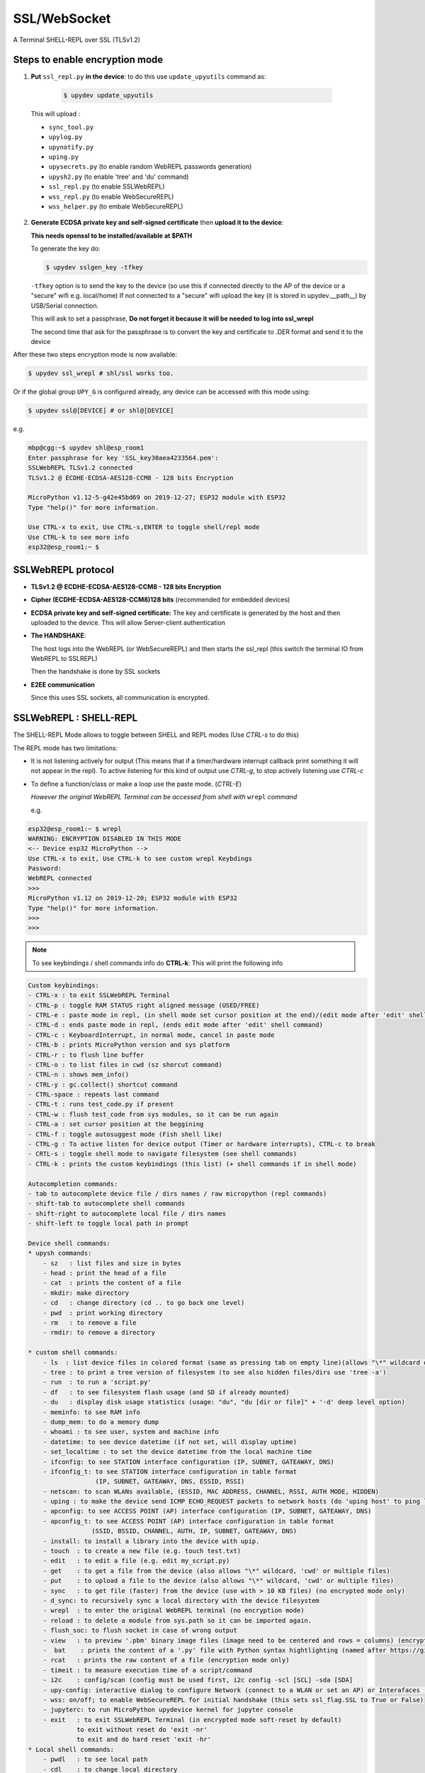 SSL/WebSocket
=============

A Terminal SHELL-REPL over SSL (TLSv1.2)


Steps to enable encryption mode
-------------------------------

1. **Put** ``ssl_repl.py`` **in the device**: to do this use ``update_upyutils`` command as:

  .. code-block:: console

      $ upydev update_upyutils

 This will upload :

 * ``sync_tool.py``
 * ``upylog.py``
 * ``upynotify.py``
 * ``uping.py``
 * ``upysecrets.py`` (to enable random WebREPL passwords generation)
 * ``upysh2.py`` (to enable 'tree'  and 'du' command)
 * ``ssl_repl.py`` (to enable SSLWebREPL)
 * ``wss_repl.py`` (to enable WebSecureREPL)
 * ``wss_helper.py`` (to embale WebSecureREPL)

2. **Generate ECDSA private key and self-signed certificate**  then **upload it to the device**:

   **This needs openssl to be installed/available at $PATH**

   To generate the key do:

   .. code-block:: console

      $ upydev sslgen_key -tfkey

   ``-tfkey`` option is to send the key to the device (so use this if connected directly to the AP of the device or a "secure" wifi e.g. local/home) If not connected to a "secure" wifi upload the key (it is stored in upydev.\__path__) by USB/Serial connection.

   This will ask to set a passphrase, **Do not forget it because it will be needed to log into ssl_wrepl**

   The second time that ask for the passphrase is to convert the key and certificate to .DER format and send it to the device

After these two steps encryption mode is now available:

.. code-block:: console

    $ upydev ssl_wrepl # shl/ssl works too.

Or if the global group ``UPY_G`` is configured already, any device can be accessed with this mode using:


.. code-block:: console

    $ upydev ssl@[DEVICE] # or shl@[DEVICE]


e.g.

.. code-block:: console

    mbp@cgg:~$ upydev shl@esp_room1
    Enter passphrase for key 'SSL_key30aea4233564.pem':
    SSLWebREPL TLSv1.2 connected
    TLSv1.2 @ ECDHE-ECDSA-AES128-CCM8 - 128 bits Encryption

    MicroPython v1.12-5-g42e45bd69 on 2019-12-27; ESP32 module with ESP32
    Type "help()" for more information.

    Use CTRL-x to exit, Use CTRL-s,ENTER to toggle shell/repl mode
    Use CTRL-k to see more info
    esp32@esp_room1:~ $


SSLWebREPL protocol
--------------------

* **TLSv1.2 @ ECDHE-ECDSA-AES128-CCM8 - 128 bits Encryption**

* **Cipher (ECDHE-ECDSA-AES128-CCM8)128 bits** (recommended for embedded devices)

* **ECDSA private key and self-signed certificate:** The key and certificate is generated by the host and then uploaded to the device. This will allow Server-client authentication

* **The HANDSHAKE**:

  The host logs into the WebREPL (or WebSecureREPL) and then starts the ssl_repl (this switch the terminal IO from WebREPL to SSLREPL)

  Then the handshake is done by SSL sockets

* **E2EE communication**

  Since this uses SSL sockets, all communication is encrypted.

SSLWebREPL : SHELL-REPL
------------------------

The SHELL-REPL Mode allows to toggle between SHELL and REPL modes (Use *CTRL-s* to do this)

The REPL mode has two limitations:

- It is not listening actively for output (This means that if a timer/hardware interrupt callback print something it will not appear in the repl). To active listening for this kind of output use *CTRL-g*, to stop actively listening use *CTRL-c*

- To define a function/class or make a loop use the paste mode. (*CTRL-E*)

  *However the original WebREPL Terminal can be accessed from shell with* ``wrepl`` *command*

  e.g.

.. code-block:: console

    esp32@esp_room1:~ $ wrepl
    WARNING: ENCRYPTION DISABLED IN THIS MODE
    <-- Device esp32 MicroPython -->
    Use CTRL-x to exit, Use CTRL-k to see custom wrepl Keybdings
    Password:
    WebREPL connected
    >>>
    MicroPython v1.12 on 2019-12-20; ESP32 module with ESP32
    Type "help()" for more information.
    >>>
    >>>

.. note::

    To see keybindings / shell commands info do **CTRL-k**: This will print the following info

.. code-block:: console

    Custom keybindings:
    - CTRL-x : to exit SSLWebREPL Terminal
    - CTRL-p : toggle RAM STATUS right aligned message (USED/FREE)
    - CTRL-e : paste mode in repl, (in shell mode set cursor position at the end)/(edit mode after 'edit' shell command)
    - CTRL-d : ends paste mode in repl, (ends edit mode after 'edit' shell command)
    - CTRL-c : KeyboardInterrupt, in normal mode, cancel in paste mode
    - CTRL-b : prints MicroPython version and sys platform
    - CTRL-r : to flush line buffer
    - CTRL-o : to list files in cwd (sz shorcut command)
    - CTRL-n : shows mem_info()
    - CTRL-y : gc.collect() shortcut command
    - CTRL-space : repeats last command
    - CTRL-t : runs test_code.py if present
    - CTRL-w : flush test_code from sys modules, so it can be run again
    - CTRL-a : set cursor position at the beggining
    - CTRL-f : toggle autosuggest mode (Fish shell like)
    - CTRL-g : To active listen for device output (Timer or hardware interrupts), CTRL-c to break
    - CRTL-s : toggle shell mode to navigate filesystem (see shell commands)
    - CTRL-k : prints the custom keybindings (this list) (+ shell commands if in shell mode)

    Autocompletion commands:
    - tab to autocomplete device file / dirs names / raw micropython (repl commands)
    - shift-tab to autocomplete shell commands
    - shift-right to autocomplete local file / dirs names
    - shift-left to toggle local path in prompt

    Device shell commands:
    * upysh commands:
        - sz   : list files and size in bytes
        - head : print the head of a file
        - cat  : prints the content of a file
        - mkdir: make directory
        - cd   : change directory (cd .. to go back one level)
        - pwd  : print working directory
        - rm   : to remove a file
        - rmdir: to remove a directory

    * custom shell commands:
        - ls  : list device files in colored format (same as pressing tab on empty line)(allows "\*" wildcard or directories)
        - tree : to print a tree version of filesystem (to see also hidden files/dirs use 'tree -a')
        - run  : to run a 'script.py'
        - df   : to see filesystem flash usage (and SD if already mounted)
        - du   : display disk usage statistics (usage: "du", "du [dir or file]" + '-d' deep level option)
        - meminfo: to see RAM info
        - dump_mem: to do a memory dump
        - whoami : to see user, system and machine info
        - datetime: to see device datetime (if not set, will display uptime)
        - set_localtime : to set the device datetime from the local machine time
        - ifconfig: to see STATION interface configuration (IP, SUBNET, GATEAWAY, DNS)
        - ifconfig_t: to see STATION interface configuration in table format
                      (IP, SUBNET, GATEAWAY, DNS, ESSID, RSSI)
        - netscan: to scan WLANs available, (ESSID, MAC ADDRESS, CHANNEL, RSSI, AUTH MODE, HIDDEN)
        - uping : to make the device send ICMP ECHO_REQUEST packets to network hosts (do 'uping host' to ping local machine)
        - apconfig: to see ACCESS POINT (AP) interface configuration (IP, SUBNET, GATEAWAY, DNS)
        - apconfig_t: to see ACCESS POINT (AP) interface configuration in table format
                     (SSID, BSSID, CHANNEL, AUTH, IP, SUBNET, GATEAWAY, DNS)
        - install: to install a library into the device with upip.
        - touch  : to create a new file (e.g. touch test.txt)
        - edit   : to edit a file (e.g. edit my_script.py)
        - get    : to get a file from the device (also allows "\*" wildcard, 'cwd' or multiple files)
        - put    : to upload a file to the device (also allows "\*" wildcard, 'cwd' or multiple files)
        - sync   : to get file (faster) from the device (use with > 10 KB files) (no encrypted mode only)
        - d_sync: to recursively sync a local directory with the device filesystem
        - wrepl  : to enter the original WebREPL terminal (no encryption mode)
        - reload : to delete a module from sys.path so it can be imported again.
        - flush_soc: to flush socket in case of wrong output
        - view   : to preview '.pbm' binary image files (image need to be centered and rows = columns) (encryption mode only)
        -  bat    : prints the content of a '.py' file with Python syntax hightlighting (named after https://github.com/sharkdp/bat)
        - rcat   : prints the raw content of a file (encryption mode only)
        - timeit : to measure execution time of a script/command
        - i2c    : config/scan (config must be used first, i2c config -scl [SCL] -sda [SDA]
        - upy-config: interactive dialog to configure Network (connect to a WLAN or set an AP) or Interafaces (I2C)
        - wss: on/off; to enable WebSecureREPL for initial handshake (this sets ssl_flag.SSL to True or False)
        - jupyterc: to run MicroPython upydevice kernel for jupyter console
        - exit   : to exit SSLWebREPL Terminal (in encrypted mode soft-reset by default)
                 to exit without reset do 'exit -nr'
                 to exit and do hard reset 'exit -hr'
    * Local shell commands:
        - pwdl   : to see local path
        - cdl    : to change local directory
        - lsl    : to list local directory
        - catl   : to print the contents of a local file
        - batl   : prints the content of a local '.py' file with Python syntax hightlighting
        - l_micropython: if "micropython" local machine version available in $PATH, runs it.
        - python : switch to local python3 repl
        - vim    : to edit a local file with vim  (e.g. vim script.py)
        - emacs  : to edit a local file with emacs (e.g. emacs script.py)
        - l_ifconfig: to see local machine STATION interface configuration (IP, SUBNET, GATEAWAY, DNS)
        - l_ifconfig_t: to see local machine STATION interface configuration in table format
                      (IP, SUBNET, GATEAWAY, DNS, ESSID, RSSI)
        - lsof : to scan TCP ports of the device (TCP ports 1-10000)
        - docs : to open MicroPython docs site in the default web browser, if a second term
                is passed e.g. 'docs machine' it will open the docs site and search for 'machine'
        - getcert: to print the client SSL Certificate
        - get_rawbuff: to get the raw output of a command (for debugging purpose)
        - ldu  : display local path disk usage statistics (usage: "du", "du [dir or file]" + '-d' deep level option)
        - upipl : (usage 'upipl' or 'upipl [module]' display available micropython packages that can be installed with install command
        - pkg_info: to see the PGK-INFO file of a module if available at pypi.org or micropython.org/pi
        - lping : to make local machine send ICMP ECHO_REQUEST packets to network hosts (do 'lping dev' to ping the device)
        - git : to call git commands and integrate the git workflow into a project (needs 'git' available in $PATH)
            - Use 'git init dev' to initiate device repo
            - Use 'git push dev' after a 'git commit ..' or 'git pull' to push the changes to the device.
            - Use 'git log dev' to see the latest commit pushed to the device ('git log dev -a' to see all commits)
            - Use 'git log host' to see the latest commit in the local repo
            - Use 'git status dev' to see if the local repo is ahead of the device repo and track these changes
            - Use 'git clone_dev' to clone the local repo into the device
            - Use 'git repo' to open the remote repo in the web browser if remote repo exists
            - Any other git command will be echoed directly to git
        - tig: to use the 'Text mode interface for git' tool. Must be available in $PATH

Some examples of these commands:

.. code-block:: console

    esp32@esp_room1:~ $ df
    Filesystem      Size        Used       Avail        Use%     Mounted on
    Flash          2.0 MB     636.0 KB     1.4 MB     31.4 %     /
    esp32@esp_room1:~ $ cd lib
    esp32@esp_room1:~/lib$ ls
    client.py                   logging.py
    protocol.py                 ssl_repl.py
    sync_tool.py                upylog.py
    upynotify.py                upysecrets.py
    upysh2.py
    esp32@esp_room1:~/lib$ meminfo
    Memory         Size        Used       Avail        Use%
    RAM          116.188 KB  17.984 KB   98.203 KB    15.5 %
    esp32@esp_room1:~/lib$ cd
    esp32@esp_room1:~ $ cd test_sync_dir
    esp32@esp_room1:~/test_sync_dir$ tree
      ATEXTFILE.txt
      THETESTCODE.py
      my_other_dir_sync <dir>
            └────  another_file.txt
      new_tree_test_dir <dir>
            ├────  example_code.py
            ├────  foo_file.txt
            ├────  sub_foo_test_dir <dir>
            │    ├────  file_code.py
            │    └────  foo2.txt
            ├────  w_name_dir <dir>
            │    └────  dummy_file.txt
            └────  zfile.py
      test_subdir_sync <dir>
            ├────  SUBTEXT.txt
            └────  sub_sub_dir_test_sync <dir>
                 ├────  level_2_subtext.txt
                 └────  level_3_subtext.txt
    6 directories, 12 files
    esp32@esp_room1:~/test_sync_dir$ cat THETESTCODE.py
    # This is a MicroPython script
    print('DSYNC WORKS!')
    # define a function in edit mode now
    def my_test_func():
        print('This is a function defined in edit mode with tab indentation')
    for i in range(10):
        my_test_func()
    for i in range(5):
        print('test finish')
    esp32@esp_room1:~/test_sync_dir$ run THETESTCODE.py
    DSYNC WORKS!
    This is a function defined in edit mode with tab indentation
    This is a function defined in edit mode with tab indentation
    This is a function defined in edit mode with tab indentation
    This is a function defined in edit mode with tab indentation
    This is a function defined in edit mode with tab indentation
    This is a function defined in edit mode with tab indentation
    This is a function defined in edit mode with tab indentation
    This is a function defined in edit mode with tab indentation
    This is a function defined in edit mode with tab indentation
    This is a function defined in edit mode with tab indentation
    test finish
    test finish
    test finish
    test finish
    test finish
    esp32@esp_room1:~/test_sync_dir$ exit
    Rebooting device...
    Done!
    logout
    Connection to esp_room1 closed.


**Examples**:


.. image:: img/SSLWebREPL_demo.gif
    :target: https://raw.githubusercontent.com/Carglglz/upydev/master/DOCS/SSLWebREPL_demo.gif
    :alt: SSLWebREPL_demo
    :align: center
    :width: 95%



**Git integration**

.. image:: img/ssl_git.gif
    :target: https://github.com/Carglglz/upydev/blob/master/DOCS/ssl_git.gif?raw=true)
    :alt: ssl_git
    :align: center
    :width: 95%
